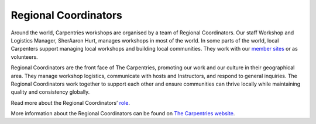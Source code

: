 Regional Coordinators
---------------------

Around the world, Carpentries workshops are organised by a team of
Regional Coordinators. Our staff Workshop and Logistics Manager,
SherAaron Hurt, manages workshops in most of the world. In some parts of
the world, local Carpenters support managing local workshops and
building local communities. They work with our `member
sites <https://carpentries.org/members/>`__ or as volunteers.

Regional Coordinators are the front face of The Carpentries, promoting
our work and our culture in their geographical area. They manage
workshop logistics, communicate with hosts and Instructors, and respond
to general inquiries. The Regional Coordinators work together to support
each other and ensure communities can thrive locally while maintaining
quality and consistency globally.

Read more about the Regional Coordinators’
`role <https://docs.carpentries.org/topic_folders/workshop_administration/expectations.html>`__.

More information about the Regional Coordinators can be found on `The
Carpentries website <https://carpentries.org/regionalcoordinators/>`__.
